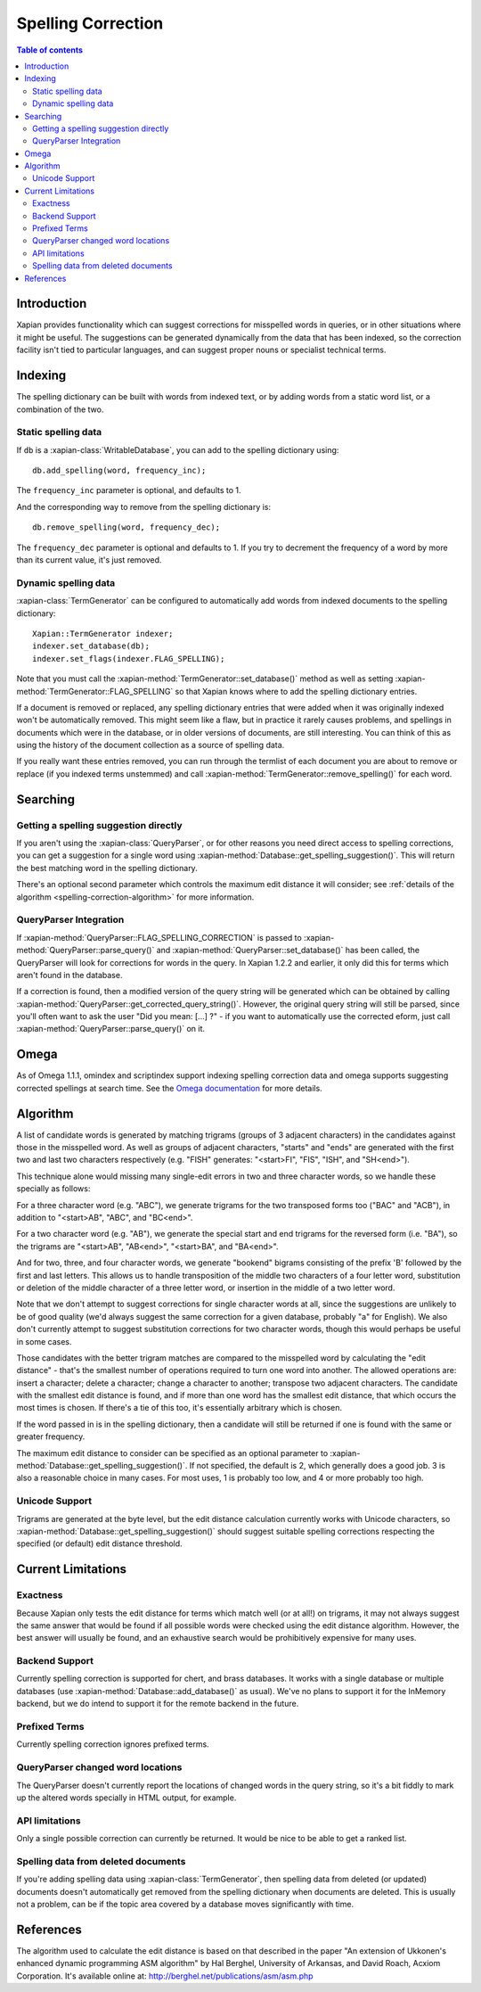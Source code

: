 .. Original content was taken from xapian-core/docs/spelling.rst with
.. a copyright statement of:
.. Copyright (C) 2007,2008,2009,2010,2011 Olly Betts

===================
Spelling Correction
===================

.. contents:: Table of contents

Introduction
============

Xapian provides functionality which can suggest corrections for misspelled
words in queries, or in other situations where it might be useful.  The
suggestions can be generated dynamically from the data that has been indexed,
so the correction facility isn't tied to particular languages, and can suggest
proper nouns or specialist technical terms.

Indexing
========

The spelling dictionary can be built with words from indexed text, or by adding
words from a static word list, or a combination of the two.

Static spelling data
--------------------

If ``db`` is a :xapian-class:`WritableDatabase`, you can add to the spelling
dictionary using::

    db.add_spelling(word, frequency_inc);

The ``frequency_inc`` parameter is optional, and defaults to 1.

And the corresponding way to remove from the spelling dictionary is::

    db.remove_spelling(word, frequency_dec);

The ``frequency_dec`` parameter is optional and defaults to 1.  If you try to
decrement the frequency of a word by more than its current value, it's just
removed.

Dynamic spelling data
---------------------

:xapian-class:`TermGenerator` can be configured to automatically add
words from indexed documents to the spelling dictionary::

    Xapian::TermGenerator indexer;
    indexer.set_database(db);
    indexer.set_flags(indexer.FLAG_SPELLING);

Note that you must call the :xapian-method:`TermGenerator::set_database()`
method as well as setting :xapian-method:`TermGenerator::FLAG_SPELLING` so that
Xapian knows where to add the spelling dictionary entries.

If a document is removed or replaced, any spelling dictionary entries that
were added when it was originally indexed won't be automatically removed.
This might seem like a flaw, but in practice it rarely causes problems, and
spellings in documents which were in the database, or in older versions of
documents, are still interesting.  You can think of this as using the history
of the document collection as a source of spelling data.

If you really want these entries removed, you can run through the termlist of
each document you are about to remove or replace (if you indexed terms
unstemmed) and call :xapian-method:`TermGenerator::remove_spelling()` for each
word.

Searching
=========

Getting a spelling suggestion directly
--------------------------------------

If you aren't using the :xapian-class:`QueryParser`, or for other reasons you
need direct access to spelling corrections, you can get a suggestion for a
single word using :xapian-method:`Database::get_spelling_suggestion()`. This
will return the best matching word in the spelling dictionary.

There's an
optional second parameter which controls the maximum edit distance it will
consider; see :ref:`details of the algorithm <spelling-correction-algorithm>`
for more information.

QueryParser Integration
-----------------------

If :xapian-method:`QueryParser::FLAG_SPELLING_CORRECTION` is passed to
:xapian-method:`QueryParser::parse_query()` and
:xapian-method:`QueryParser::set_database()` has been called, the QueryParser
will look for corrections for words in the query.  In Xapian 1.2.2 and earlier,
it only did this for terms which aren't found in the database.

If a correction is found, then a modified version of the query string will be
generated which can be obtained by calling
:xapian-method:`QueryParser::get_corrected_query_string()`.  However, the
original query string will still be parsed, since you'll often want to ask the
user "Did you mean: [...] ?" - if you want to automatically use the corrected
eform, just call :xapian-method:`QueryParser::parse_query()` on it.

Omega
=====

As of Omega 1.1.1, omindex and scriptindex support indexing spelling correction
data and omega supports suggesting corrected spellings at search time.  See the
`Omega documentation <http://xapian.org/docs/omega/>`_ for more details.

.. _spelling-correction-algorithm:

Algorithm
=========

A list of candidate words is generated by matching trigrams (groups of 3
adjacent characters) in the candidates against those in the misspelled
word.  As well as groups of adjacent characters, "starts" and "ends"
are generated with the first two and last two characters respectively
(e.g. "FISH" generates: "<start>FI", "FIS", "ISH", and "SH<end>").

This technique alone would missing many single-edit errors in two and three
character words, so we handle these specially as follows:

For a three character word (e.g. "ABC"), we generate trigrams for the two
transposed forms too ("BAC" and "ACB"), in addition to "<start>AB", "ABC",
and "BC<end>".

For a two character word (e.g. "AB"), we generate the special start and end
trigrams for the reversed form (i.e. "BA"), so the trigrams are "<start>AB",
"AB<end>", "<start>BA", and "BA<end>".

And for two, three, and four character words, we generate "bookend" bigrams
consisting of the prefix 'B' followed by the first and last letters.  This
allows us to handle transposition of the middle two characters of a four
letter word, substitution or deletion of the middle character of a three
letter word, or insertion in the middle of a two letter word.

Note that we don't attempt to suggest corrections for single character words
at all, since the suggestions are unlikely to be of good quality (we'd always
suggest the same correction for a given database, probably "a" for English).
We also don't currently attempt to suggest substitution corrections for two
character words, though this would perhaps be useful in some cases.

Those candidates with the better trigram matches are compared to the misspelled
word by calculating the "edit distance" - that's the smallest number of
operations required to turn one word into another.  The allowed operations
are: insert a character; delete a character; change a character to another;
transpose two adjacent characters.  The candidate with the smallest edit
distance is found, and if more than one word has the smallest edit distance,
that which occurs the most times is chosen.  If there's a tie of this too,
it's essentially arbitrary which is chosen.

If the word passed in is in the spelling dictionary, then a candidate will
still be returned if one is found with the same or greater frequency.

The maximum edit distance to consider can be specified as an optional parameter
to :xapian-method:`Database::get_spelling_suggestion()`.  If not specified, the
default is 2, which generally does a good job.  3 is also a reasonable choice in
many cases.  For most uses, 1 is probably too low, and 4 or more probably too
high.

Unicode Support
---------------

Trigrams are generated at the byte level, but the edit distance calculation
currently works with Unicode characters, so
:xapian-method:`Database::get_spelling_suggestion()` should suggest suitable
spelling corrections respecting the specified (or default) edit distance
threshold.

Current Limitations
===================

Exactness
---------

Because Xapian only tests the edit distance for terms which match
well (or at all!) on trigrams, it may not always suggest the same answer that
would be found if all possible words were checked using the edit distance
algorithm.  However, the best answer will usually be found, and an exhaustive
search would be prohibitively expensive for many uses.

Backend Support
---------------

Currently spelling correction is supported for chert, and brass databases.  It
works with a single database or multiple databases (use
:xapian-method:`Database::add_database()` as usual).  We've no plans to support
it for the InMemory backend, but we do intend to support it for the remote
backend in the future.

Prefixed Terms
--------------

Currently spelling correction ignores prefixed terms.

QueryParser changed word locations
----------------------------------

The QueryParser doesn't currently report the locations of changed words in
the query string, so it's a bit fiddly to mark up the altered words specially
in HTML output, for example.

API limitations
---------------

Only a single possible correction can currently be returned.  It would be
nice to be able to get a ranked list.

Spelling data from deleted documents
------------------------------------

If you're adding spelling data using :xapian-class:`TermGenerator`, then
spelling data from deleted (or updated) documents doesn't automatically get
removed from the spelling dictionary when documents are deleted.  This is
usually not a problem, can be if the topic area covered by a database moves
significantly with time.

References
==========

The algorithm used to calculate the edit distance is based on that described in
the paper "An extension of Ukkonen's enhanced dynamic programming ASM
algorithm" by Hal Berghel, University of Arkansas, and David Roach, Acxiom
Corporation.  It's available online at:
http://berghel.net/publications/asm/asm.php
